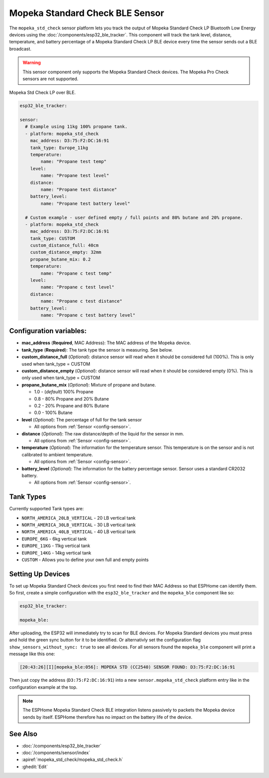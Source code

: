 Mopeka Standard Check BLE Sensor
===========================

.. seo::
    :description: Instructions for setting up Mopeka Standard Check bluetooth-based sensors in ESPHome.
    :image: mopeka_std_check.jpg
    :keywords: Mopeka, Mopeka Standard Check, Mopeka Std Check, BLE, Bluetooth

The ``mopeka_std_check`` sensor platform lets you track the output of Mopeka
Standard Check LP Bluetooth Low Energy devices using the 
:doc:`/components/esp32_ble_tracker`. This component will track the tank level, 
distance, temperature, and battery percentage of a Mopeka Standard Check LP BLE 
device every time the sensor sends out a BLE broadcast.

.. warning::

    This sensor component only supports the Mopeka Standard Check devices.
    The Mopeka Pro Check sensors are not supported.

.. figure:: images/mopeka_std_check.jpg
    :align: center

    Mopeka Std Check LP over BLE.

.. code-block:: yaml

    esp32_ble_tracker:

    sensor:
      # Example using 11kg 100% propane tank.
      - platform: mopeka_std_check
        mac_address: D3:75:F2:DC:16:91
        tank_type: Europe_11kg
        temperature:
            name: "Propane test temp"
        level:
            name: "Propane test level"
        distance:
            name: "Propane test distance"
        battery_level:
            name: "Propane test battery level"

      # Custom example - user defined empty / full points and 80% butane and 20% propane.
      - platform: mopeka_std_check
        mac_address: D3:75:F2:DC:16:91
        tank_type: CUSTOM
        custom_distance_full: 40cm
        custom_distance_empty: 32mm
        propane_butane_mix: 0.2
        temperature:
            name: "Propane c test temp"
        level:
            name: "Propane c test level"
        distance:
            name: "Propane c test distance"
        battery_level:
            name: "Propane c test battery level"


Configuration variables:
------------------------

- **mac_address** (**Required**, MAC Address): The MAC address of the Mopeka
  device.

- **tank_type** (**Required**): The tank type the sensor is measuring. See below.

- **custom_distance_full** (*Optional*): distance sensor will read when it should be
  considered full (100%).  This is only used when tank_type = CUSTOM

- **custom_distance_empty** (*Optional*): distance sensor will read when it should be
  considered empty (0%).  This is only used when tank_type = CUSTOM

- **propane_butane_mix** (*Optional*): Mixture of propane and butane.

  - 1.0 - (*default*) 100% Propane

  - 0.8 - 80% Propane and 20% Butane

  - 0.2 - 20% Propane and 80% Butane

  - 0.0 - 100% Butane

- **level** (*Optional*): The percentage of full for the tank sensor

  - All options from :ref:`Sensor <config-sensor>`.

- **distance** (*Optional*): The raw distance/depth of the liquid for the sensor in mm.

  - All options from :ref:`Sensor <config-sensor>`.

- **temperature** (*Optional*): The information for the temperature sensor.
  This temperature is on the sensor and is not calibrated to ambient temperature.

  - All options from :ref:`Sensor <config-sensor>`.

- **battery_level** (*Optional*): The information for the battery percentage
  sensor.  Sensor uses a standard CR2032 battery.

  - All options from :ref:`Sensor <config-sensor>`.

Tank Types
----------

Currently supported Tank types are:

- ``NORTH_AMERICA_20LB_VERTICAL`` - 20 LB vertical tank
- ``NORTH_AMERICA_30LB_VERTICAL`` - 30 LB vertical tank
- ``NORTH_AMERICA_40LB_VERTICAL`` - 40 LB vertical tank
- ``EUROPE_6KG`` - 6kg vertical tank
- ``EUROPE_11KG`` - 11kg vertical tank
- ``EUROPE_14KG`` - 14kg vertical tank
- ``CUSTOM`` - Allows you to define your own full and empty points

Setting Up Devices
------------------

To set up Mopeka Standard Check devices you first need to find their MAC Address so that
ESPHome can identify them. So first, create a simple configuration with the ``esp32_ble_tracker``
and the ``mopeka_ble`` component like so:

.. code-block:: yaml

    esp32_ble_tracker:

    mopeka_ble:

After uploading, the ESP32 will immediately try to scan for BLE devices. For Mopeka Standard devices you must press and hold the green sync button for it to be identified. 
Or alternativly set the configuration flag ``show_sensors_without_sync: true`` to see all devices.
For all sensors found the ``mopeka_ble`` component will print a message like this one:

.. code::

    [20:43:26][I][mopeka_ble:056]: MOPEKA STD (CC2540) SENSOR FOUND: D3:75:F2:DC:16:91

Then just copy the address (``D3:75:F2:DC:16:91``) into a new
``sensor.mopeka_std_check`` platform entry like in the configuration example at the top.

.. note::

    The ESPHome Mopeka Standard Check BLE integration listens passively to packets the Mopeka device sends by itself.
    ESPHome therefore has no impact on the battery life of the device.

See Also
--------

- :doc:`/components/esp32_ble_tracker`
- :doc:`/components/sensor/index`
- :apiref:`mopeka_std_check/mopeka_std_check.h`
- :ghedit:`Edit`
